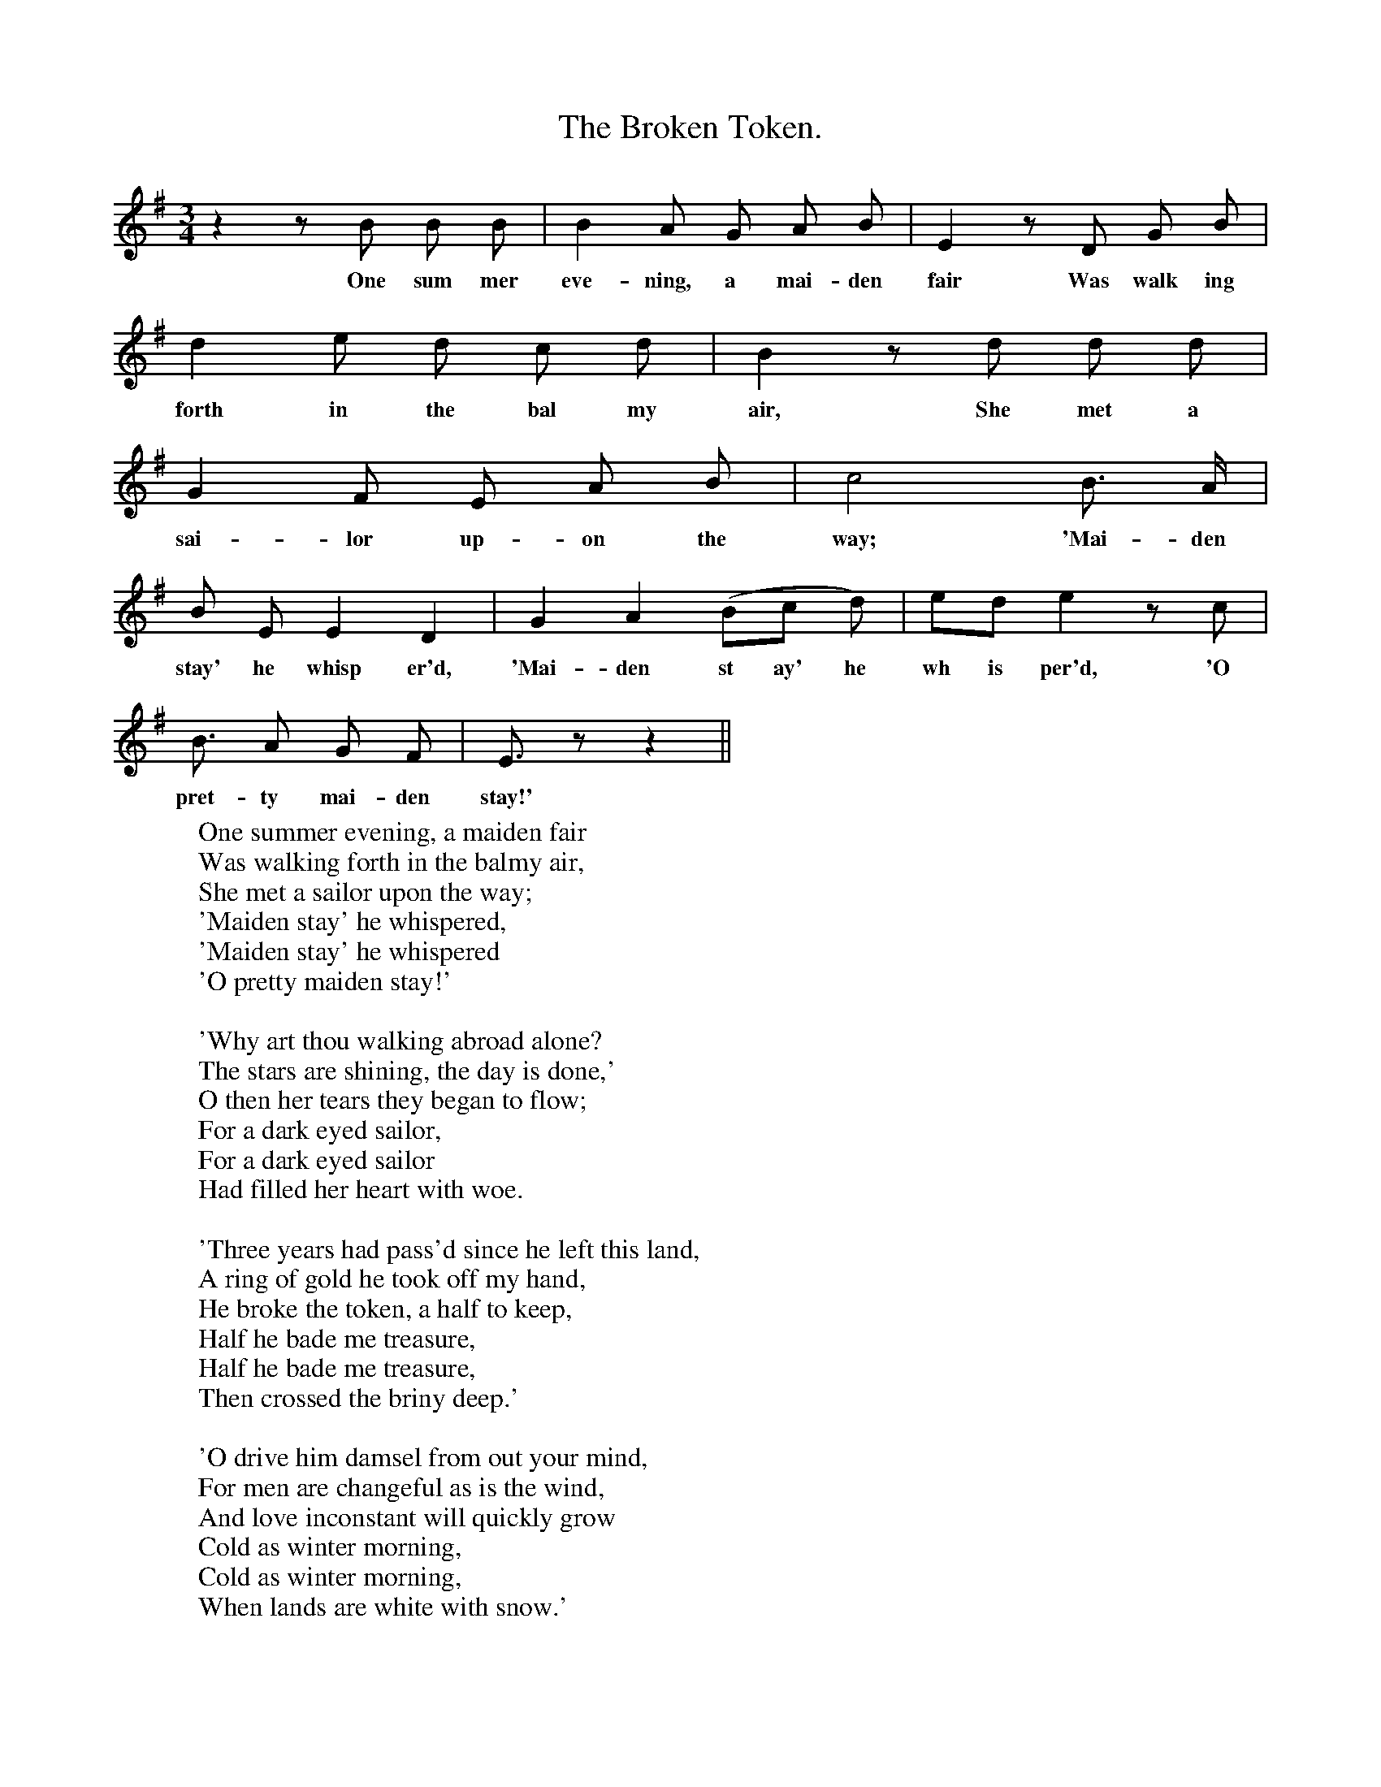 X:1
T:The Broken Token.
F:http://www.folkinfo.org/songs
B:Songs of the West by S. Baring-Gould.
S:Taken down from Robert Hard.
M:3/4
L:1/8
K:G
z2 z B B B|B2 A G A B|E2 z D G B|
w:One sum mer eve-ning, a mai-den fair Was walk ing
d2 e d c d|B2 z d d d|
w:forth in the bal my air, She met a
G2 F E A B|c4 B3/2 A1/2|
w:sai-lor up-on the way; 'Mai-den
B E E2 D2|G2 A2 (Bc d)|ed e2z c|
w:stay' he whisp er'd, 'Mai-den st ay' he wh is per'd, 'O
B3/2 A G F|E3/2 z z2||
w:pret-ty mai-den stay!'
W:One summer evening, a maiden fair
W:Was walking forth in the balmy air,
W:She met a sailor upon the way;
W:'Maiden stay' he whispered,
W:'Maiden stay' he whispered
W:'O pretty maiden stay!'
W:
W:'Why art thou walking abroad alone?
W:The stars are shining, the day is done,'
W:O then her tears they began to flow;
W:For a dark eyed sailor,
W:For a dark eyed sailor
W:Had filled her heart with woe.
W:
W:'Three years had pass'd since he left this land,
W:A ring of gold he took off my hand,
W:He broke the token, a half to keep,
W:Half he bade me treasure,
W:Half he bade me treasure,
W:Then crossed the briny deep.'
W:
W:'O drive him damsel from out your mind,
W:For men are changeful as is the wind,
W:And love inconstant will quickly grow
W:Cold as winter morning,
W:Cold as winter morning,
W:When lands are white with snow.'
W:
W:'Above the snow is holly seen,
W:In bitter blast it abideth green,
W:And blood-red drops it as berries bears
W:So my aching bosom,
W:So my aching bosom,
W:In truth and sorrow wears.'
W:
W:Then half the ring did the sailor show,
W:Away with weeping and sorrow now!
W:'In bands of marriage united we
W:Like the broken Token,
W:Like the broken token,
W:In one shall welded be.'
W:
W:
W:
W:
